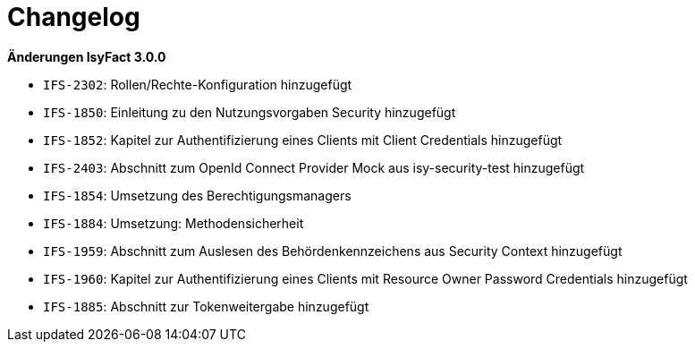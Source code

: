 [[changelog]]
= Changelog

*Änderungen IsyFact 3.0.0*

// tag::release-3.0.0[]

- `IFS-2302`: Rollen/Rechte-Konfiguration hinzugefügt
- `IFS-1850`: Einleitung zu den Nutzungsvorgaben Security hinzugefügt
- `IFS-1852`: Kapitel zur Authentifizierung eines Clients mit Client Credentials hinzugefügt
- `IFS-2403`: Abschnitt zum OpenId Connect Provider Mock aus isy-security-test hinzugefügt
- `IFS-1854`: Umsetzung des Berechtigungsmanagers
- `IFS-1884`: Umsetzung: Methodensicherheit
- `IFS-1959`: Abschnitt zum Auslesen des Behördenkennzeichens aus Security Context hinzugefügt
- `IFS-1960`: Kapitel zur Authentifizierung eines Clients mit Resource Owner Password Credentials hinzugefügt
- `IFS-1885`: Abschnitt zur Tokenweitergabe hinzugefügt

// end::release-3.0.0[]
